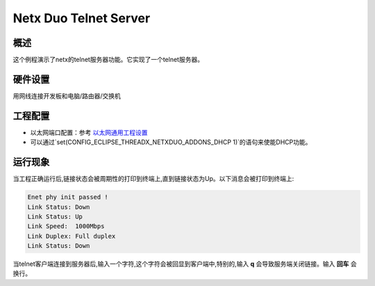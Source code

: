 .. _netx_duo_telnet:

Netx Duo Telnet Server
============================================

概述
------

这个例程演示了netx的telnet服务器功能。它实现了一个telnet服务器。

硬件设置
------------

用网线连接开发板和电脑/路由器/交换机

工程配置
------------

- 以太网端口配置：参考 `以太网通用工程设置 <../../../../lwip/doc/Ethernet_Common_Project_Settings_zh.rst>`_

- 可以通过`set(CONFIG_ECLIPSE_THREADX_NETXDUO_ADDONS_DHCP 1)`的语句来使能DHCP功能。

运行现象
------------

当工程正确运行后,链接状态会被周期性的打印到终端上,直到链接状态为Up。以下消息会被打印到终端上:

.. code-block:: console

   Enet phy init passed !
   Link Status: Down
   Link Status: Up
   Link Speed:  1000Mbps
   Link Duplex: Full duplex
   Link Status: Down

当telnet客户端连接到服务器后,输入一个字符,这个字符会被回显到客户端中,特别的,输入 **q** 会导致服务端关闭链接。输入 **回车** 会换行。
